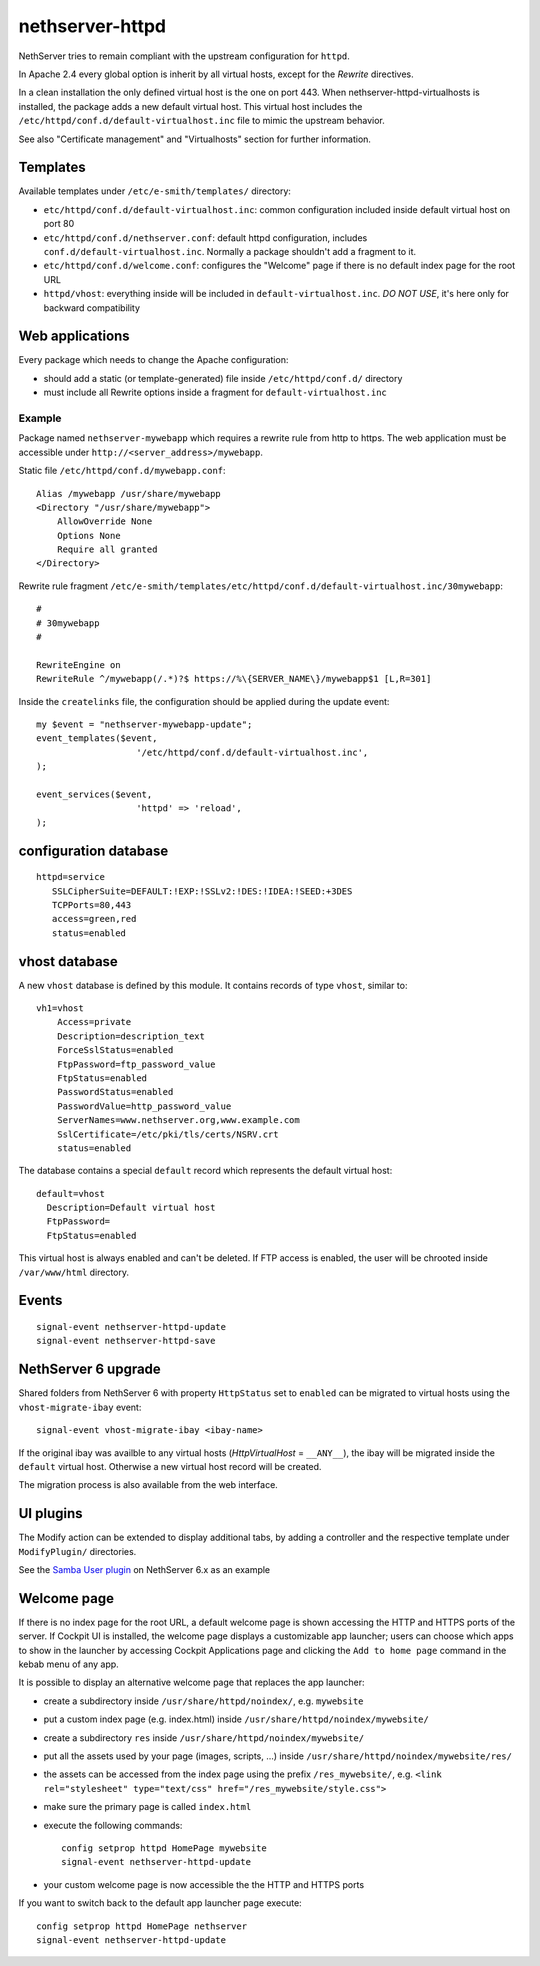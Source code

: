 nethserver-httpd
================

NethServer tries to remain compliant with the upstream configuration for ``httpd``.

In Apache 2.4 every global option is inherit by all virtual hosts,
except for the *Rewrite* directives.

In a clean installation the only defined virtual host is the one on port 443.
When nethserver-httpd-virtualhosts is installed, the package adds a new default virtual host.
This virtual host includes the ``/etc/httpd/conf.d/default-virtualhost.inc`` file
to mimic the upstream behavior.

See also "Certificate management" and "Virtualhosts" section for further information.

Templates
---------

Available templates under ``/etc/e-smith/templates/`` directory:

* ``etc/httpd/conf.d/default-virtualhost.inc``: common configuration
  included inside default virtual host on port 80

* ``etc/httpd/conf.d/nethserver.conf``: default httpd configuration,
  includes ``conf.d/default-virtualhost.inc``. 
  Normally a package shouldn't add a fragment to it.

* ``etc/httpd/conf.d/welcome.conf``: configures the "Welcome" page if
  there is no default index page for the root URL

* ``httpd/vhost``: everything inside will be included in ``default-virtualhost.inc``.
  *DO NOT USE*, it's here only for backward compatibility


Web applications
----------------

Every package which needs to change the Apache configuration:

* should add a static (or template-generated) file inside ``/etc/httpd/conf.d/`` directory
* must include all Rewrite options inside a fragment for ``default-virtualhost.inc``

Example
^^^^^^^

Package named ``nethserver-mywebapp`` which requires a rewrite rule from http to https.
The web application must be accessible under ``http://<server_address>/mywebapp``.

Static file ``/etc/httpd/conf.d/mywebapp.conf``:

::
 
 Alias /mywebapp /usr/share/mywebapp
 <Directory "/usr/share/mywebapp">
     AllowOverride None
     Options None
     Require all granted
 </Directory>

Rewrite rule fragment ``/etc/e-smith/templates/etc/httpd/conf.d/default-virtualhost.inc/30mywebapp``:

::

 #
 # 30mywebapp
 #
 
 RewriteEngine on
 RewriteRule ^/mywebapp(/.*)?$ https://%\{SERVER_NAME\}/mywebapp$1 [L,R=301]

Inside the ``createlinks`` file, the configuration should be applied during the update event:

::

  my $event = "nethserver-mywebapp-update";
  event_templates($event, 
                     '/etc/httpd/conf.d/default-virtualhost.inc',
  );

  event_services($event, 
                     'httpd' => 'reload',
  );



configuration database
----------------------

::

 httpd=service
    SSLCipherSuite=DEFAULT:!EXP:!SSLv2:!DES:!IDEA:!SEED:+3DES
    TCPPorts=80,443
    access=green,red
    status=enabled


vhost database
--------------

A new ``vhost`` database is defined by this module. It contains records of type
``vhost``, similar to: ::

    vh1=vhost
        Access=private
        Description=description_text
        ForceSslStatus=enabled
        FtpPassword=ftp_password_value
        FtpStatus=enabled
        PasswordStatus=enabled
        PasswordValue=http_password_value
        ServerNames=www.nethserver.org,www.example.com
        SslCertificate=/etc/pki/tls/certs/NSRV.crt
        status=enabled

The database contains a special ``default`` record which represents the default
virtual host: ::

  default=vhost
    Description=Default virtual host
    FtpPassword=
    FtpStatus=enabled

This virtual host is always enabled and can't be deleted. If FTP access is
enabled, the user will be chrooted inside ``/var/www/html`` directory.

Events
------

::

 signal-event nethserver-httpd-update
 signal-event nethserver-httpd-save


NethServer 6 upgrade
--------------------

Shared folders from NethServer 6 with property ``HttpStatus`` set to ``enabled`` can
be migrated to virtual hosts using the ``vhost-migrate-ibay`` event: ::

    signal-event vhost-migrate-ibay <ibay-name>

If the original ibay was availble to any virtual hosts (`HttpVirtualHost` = ``__ANY__``),
the ibay will be migrated inside the ``default`` virtual host.
Otherwise a new virtual host record will be created.

The migration process is also available from the web interface.

UI plugins
----------

The Modify action can be extended to display additional tabs, by adding a 
controller and the respective template under ``ModifyPlugin/`` directories.

See the `Samba User plugin`_ on NethServer 6.x as an example

.. _`Samba User plugin`: https://github.com/NethServer/nethserver-samba/blob/9012fbcd0cb3db60d8fb0ddfcd3db9e39a01956c/root/usr/share/nethesis/NethServer/Module/User/Plugin/Samba.php


Welcome page
------------

If there is no index page for the root URL, a default welcome page is shown accessing the HTTP and HTTPS ports of the server.
If Cockpit UI is installed, the welcome page displays a customizable app launcher; users can choose which apps to show in the launcher by accessing Cockpit Applications page and clicking the ``Add to home page`` command in the kebab menu of any app.

It is possible to display an alternative welcome page that replaces the app launcher:

- create a subdirectory inside ``/usr/share/httpd/noindex/``, e.g. ``mywebsite``
- put a custom index page (e.g. index.html) inside ``/usr/share/httpd/noindex/mywebsite/``
- create a subdirectory ``res`` inside ``/usr/share/httpd/noindex/mywebsite/``
- put all the assets used by your page (images, scripts, ...) inside ``/usr/share/httpd/noindex/mywebsite/res/``
- the assets can be accessed from the index page using the prefix ``/res_mywebsite/``, e.g. ``<link rel="stylesheet" type="text/css" href="/res_mywebsite/style.css">``
- make sure the primary page is called ``index.html``
- execute the following commands: ::

    config setprop httpd HomePage mywebsite
    signal-event nethserver-httpd-update

- your custom welcome page is now accessible the the HTTP and HTTPS ports

If you want to switch back to the default app launcher page execute:

::

  config setprop httpd HomePage nethserver
  signal-event nethserver-httpd-update
